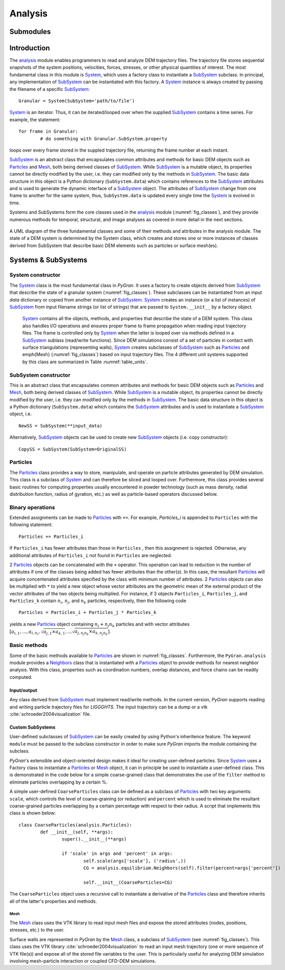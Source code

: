 ********
Analysis
********

Submodules
##########
.. autosummary::

   :toctree: _autosummary

   analysis.PyGranAnalysis.core
   analysis.PyGranAnalysis.dynamics
   analysis.PyGranAnalysis.equilibrium


Introduction
############

The `analysis <https://github.com/Andrew-AbiMansour/PyGranAnalysis>`_ module enables programmers to read and analyze DEM trajectory files. The trajectory file stores sequential snapshots of the system positions, velocities, forces, stresses, or other physical quantities of interest. The most fundamental class in this module is `System <autosummary/analysis.PyGranAnalysis.core.html#analysis.core.System>`_, which uses a factory class to instantiate a `SubSystem <autosummary/analysis.PyGran.core.html#analysis.core.SubSystem>`_ subclass. In principal, any implementation of `SubSystem`_ can be instantiated with this factory. A `System`_ instance is always created by passing the filename of a specific `SubSystem`_::

	Granular = System(SubSystem='path/to/file')

`System`_ is an iterator. Thus, it can be iterated/looped over when the supplied `SubSystem`_ contains a time series. For example, the statement::

	for frame in Granular:
		# do something with Granular.SubSystem.property

loops over every frame stored in the suppled trajectory file, returning the frame number at each instant.

`SubSystem`_ is an abstract class that encapsulates common attributes and methods for basic DEM objects such as `Particles <autosummary/analysis.PyGranAnalysis.core.html#analysis.PyGranAnalysis.core.Particles>`_ and `Mesh <autosummary/analysis.PyGranAnalysis.core.html#analysis.PyGranAnalysis.core.Mesh>`_, both being derived classes of `SubSystem`_. While `SubSystem`_ is a mutable object, its properties cannot be directly modified by the user, i.e. they can modified only by the methods in `SubSystem`_. The basic data structure in this object is a Python dictionary (``SubSystem.data``) which contains references to the `SubSystem`_  attributes and is used to generate the dynamic interface of a `SubSystem`_ object. The attributes of `SubSystem`_  change from one frame to another for the same system, thus, ``SubSystem.data`` is updated every single time the `System`_ is evolved in time.

Systems and SubSystems form the core classes used in the `analysis`_ module (:numref:`fig_classes`), and they provide numerous methods for temporal, structural, and image analyses as covered in more detail in the next sections.

.. _fig_classes:
.. figure:: images/classes.png
    :scale: 64%
    :align: center
    :alt: basic classes of PyGran.analysis module
    :figclass: align-center

    A UML diagram of the three fundamental classes and some of their methods and attributes in the analysis module. The state of a DEM system is determined by the System class, which creates and stores one or more instances of classes derived from SubSystem that describe basic DEM elements such as particles or surface mesh(es).

Systems & SubSystems
####################

System constructor
~~~~~~~~~~~~~~~~~~
The `System`_ class is the most fundamental class in *PyGran*. It uses a factory to create objects derived from `SubSystem`_  that describe the state of a granular system (:numref:`fig_classes`). These subclasses can be instantiated from an input *data* dictionary or copied from another instance of `SubSystem`_.
`System`_ creates an instance (or a list of instances) of `SubSystem`_ from input filename strings (or list of strings) that are passed to ``System.__init__`` by a factory object.

 `System`_ contains all the objects, methods, and properties that describe the state of a DEM system. This class also handles I/O operations and ensures proper frame to frame  propagation when reading input trajectory files. The frame is controlled only by `System`_ when the latter is looped over via methods defined in a `SubSystem`_ sublass (read/write functions). Since DEM simulations consist of a set of particles in contact with surface triangulations (representing walls), `System`_  creates subclasses of `SubSystem`_ such as `Particles`_  and \emph{Mesh} (:numref:`fig_classes`) based on input trajectory files. The 4 different unit systems supported by this class are summarized in Table :numref:`table_units`.

SubSystem constructor
~~~~~~~~~~~~~~~~~~~~~
This is an abstract class that encapsulates common attributes and methods for basic DEM objects such as `Particles`_  and `Mesh`_, both being derived classes of `SubSystem`_. While `SubSystem`_ is a mutable object, its properties cannot be directly modified by the user, i.e. they can modified only by the methods in `SubSystem`_. The basic data structure in this object is a Python dictionary (``SubSystem.data``) which contains the `SubSystem`_ attributes and is used to instantiate a `SubSystem`_ object, i.e. ::

	NewSS = SubSystem(**input_data)

Alternatively, `SubSystem`_ objects can be used to create new `SubSystem`_ objects (i.e. copy constructor)::

	CopySS = SubSystem(SubSystem=OriginalSS)

.. todo::
	A `System`_ object can also be sliced (by frames), e.g. the following statement ::
	
		SlicedSys = System[start:end]

	yields a new `System`_ object (SlicedSys) that contains all frames from *start* to *end-1*.

Particles
~~~~~~~~~
The `Particles`_ class provides a way to store, manipulate, and operate on particle attributes generated by DEM simulation. This class is a subclass of  
`System`_ and can therefore be sliced and looped over. Furthermore, this class provides several basic routines for computing properties usually encountered in powder technology (such as mass density, radial distribution function, radius of gyration, etc.) as well as particle-based operators discussed below.

Binary operations
~~~~~~~~~~~~~~~~~
Extended assignments can be made to `Particles`_  with ``+=``. For example, *Particles_i* is appended to ``Particles``  with the following statement::

	Particles += Particles_i

If ``Particles_i`` has fewer attributes than those in ``Particles`` , then this assignment is rejected. Otherwise, any additional attributes of ``Particles_i`` not found in ``Particles``  are neglected.

2 `Particles`_  objects can be concatenated with the ``+`` operator. This operation can lead to reduction in the number of attributes if one of the classes being added has fewer attributes than the other(s). In this case, the resultant `Particles`_  will acquire concentenated attributes specified by the class with minimum number of attributes.  2 `Particles`_  objects can also be multiplied wth ``*`` to yield a new object whose vector attributes are the geometric mean of the external product of the vector attributes of the two objects being multiplied. For instance, if 3 objects ``Particles_i``, ``Particles_j``, and ``Particles_k`` contain :math:`n_i`, :math:`n_j`, and :math:`n_k` particles, respectively, then the following code ::

	Particles = Particles_i + Particles_j * Particles_k

yields a new `Particles`_  object containing :math:`n_i + n_j n_k` particles and with vector attributes :math:`[a_{i,1}, ... , a_{i,n_i}, \sqrt{a_{j,1} \times a_{k,1}}, ... \sqrt{a_{j,n_j n_k} \times a_{k,n_j n_k}}]`.

Basic methods
~~~~~~~~~~~~~
Some of the basic methods available to `Particles`_  are shown in :numref:`fig_classes`. Furthermore, the ``PyGran.analysis`` module provides a `Neighbors <autosummary/analysis.PyGranAnalysis.core.html#analysis.PyGranAnalysis.equilibrium.Neighbors>`_ class that is instantiated with a `Particles`_  object to provide methods for nearest neighbor analysis. With this class, properties such as coordination numbers, overlap distances, and force chains can be readily computed.

Input/output
************
Any class derived from `SubSystem`_ must implement read/write methods. In the current version, *PyGran* supports reading and writing particle trajectory files for *LIGGGHTS*. The input trajectory can be a dump or a vtk :cite:`schroeder2004visualization` file.

Custom SubSystems
*****************
User-defined subclasses of `SubSystem`_ can be easily created by using Python's inheritence feature. The keyword ``module`` must be passed to the subclass constructor in order to make sure *PyGran* imports the module containing the subclass.

*PyGran*'s extensible and object-oriented design makes it ideal for creating user-defined particles. Since `System`_ uses a Factory class to instantiate a `Particles`_  or `Mesh`_ object, it can in principle be used to instantiate a user-defined class. This is demonstrated in the code below for a simple coarse-grained class that demonstrates the use of the ``filter`` method to eliminate particles overlapping by a certain %.

A simple user-defined ``CoarseParticles`` class can be defined as a subclass of `Particles`_  with two key arguments: ``scale``, which controls the level of coarse-graining (or reduction) and ``percent`` which is used to eliminate the resultant coarse-grained particles overlapping by a certain percentage with respect to their radius. A script that implements this class is shown below::

	class CoarseParticles(analysis.Particles):
        	def __init__(self, **args):
                	super().__init__(**args)

                	if 'scale' in args and 'percent' in args:
                        	self.scale(args['scale'], ('radius',))
                        	CG = analysis.equilibrium.Neighbors(self).filter(percent=args['percent'])

                        	self.__init__(CoarseParticles=CG)

The ``CoarseParticles`` object uses a recursive call to instantiate a derivative of the `Particles`_  class and therefore inherits all of the latter's properties and methods.

Mesh
====
The `Mesh`_ class uses the VTK library to read input mesh files and expose the stored attributes (nodes, positions, stresses, etc.) to the user.

Surface walls are represented in *PyGran* by the `Mesh`_ class, a subclass of `SubSystem`_ (see :numref:`fig_classes`). This class uses the VTK library :cite:`schroeder2004visualization` to read an input mesh trajectory (one or more sequence of VTK file(s)) and expose all of the stored file variables to the user. This is particularly useful for analyzing DEM simulation involving mesh-particle interaction or coupled CFD-DEM simulations.

